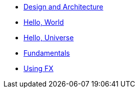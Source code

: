 * xref:design.adoc[Design and Architecture]
* xref:hello_world.adoc[Hello, World]
* xref:hello_universe.adoc[Hello, Universe]
* xref:fundamentals.adoc[Fundamentals]
* xref:using_fx.adoc[Using FX]



